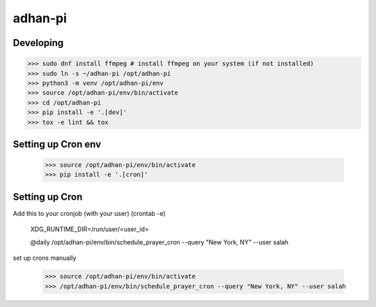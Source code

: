 adhan-pi
=======================


Developing
---------

.. -code-begin-

.. code-block:: bash

   >>> sudo dnf install ffmpeg # install ffmpeg on your system (if not installed)
   >>> sudo ln -s ~/adhan-pi /opt/adhan-pi
   >>> python3 -m venv /opt/adhan-pi/env
   >>> source /opt/adhan-pi/env/bin/activate
   >>> cd /opt/adhan-pi
   >>> pip install -e '.[dev]'
   >>> tox -e lint && tox


Setting up Cron env
-------------------

   >>> source /opt/adhan-pi/env/bin/activate
   >>> pip install -e '.[cron]'


Setting up Cron
---------------

Add this to your cronjob (with your user) (crontab -e)

    XDG_RUNTIME_DIR=/run/user/<user_id>

    @daily /opt/adhan-pi/env/bin/schedule_prayer_cron --query "New York, NY" --user salah

set up crons manually

   >>> source /opt/adhan-pi/env/bin/activate
   >>> /opt/adhan-pi/env/bin/schedule_prayer_cron --query "New York, NY" --user salah
